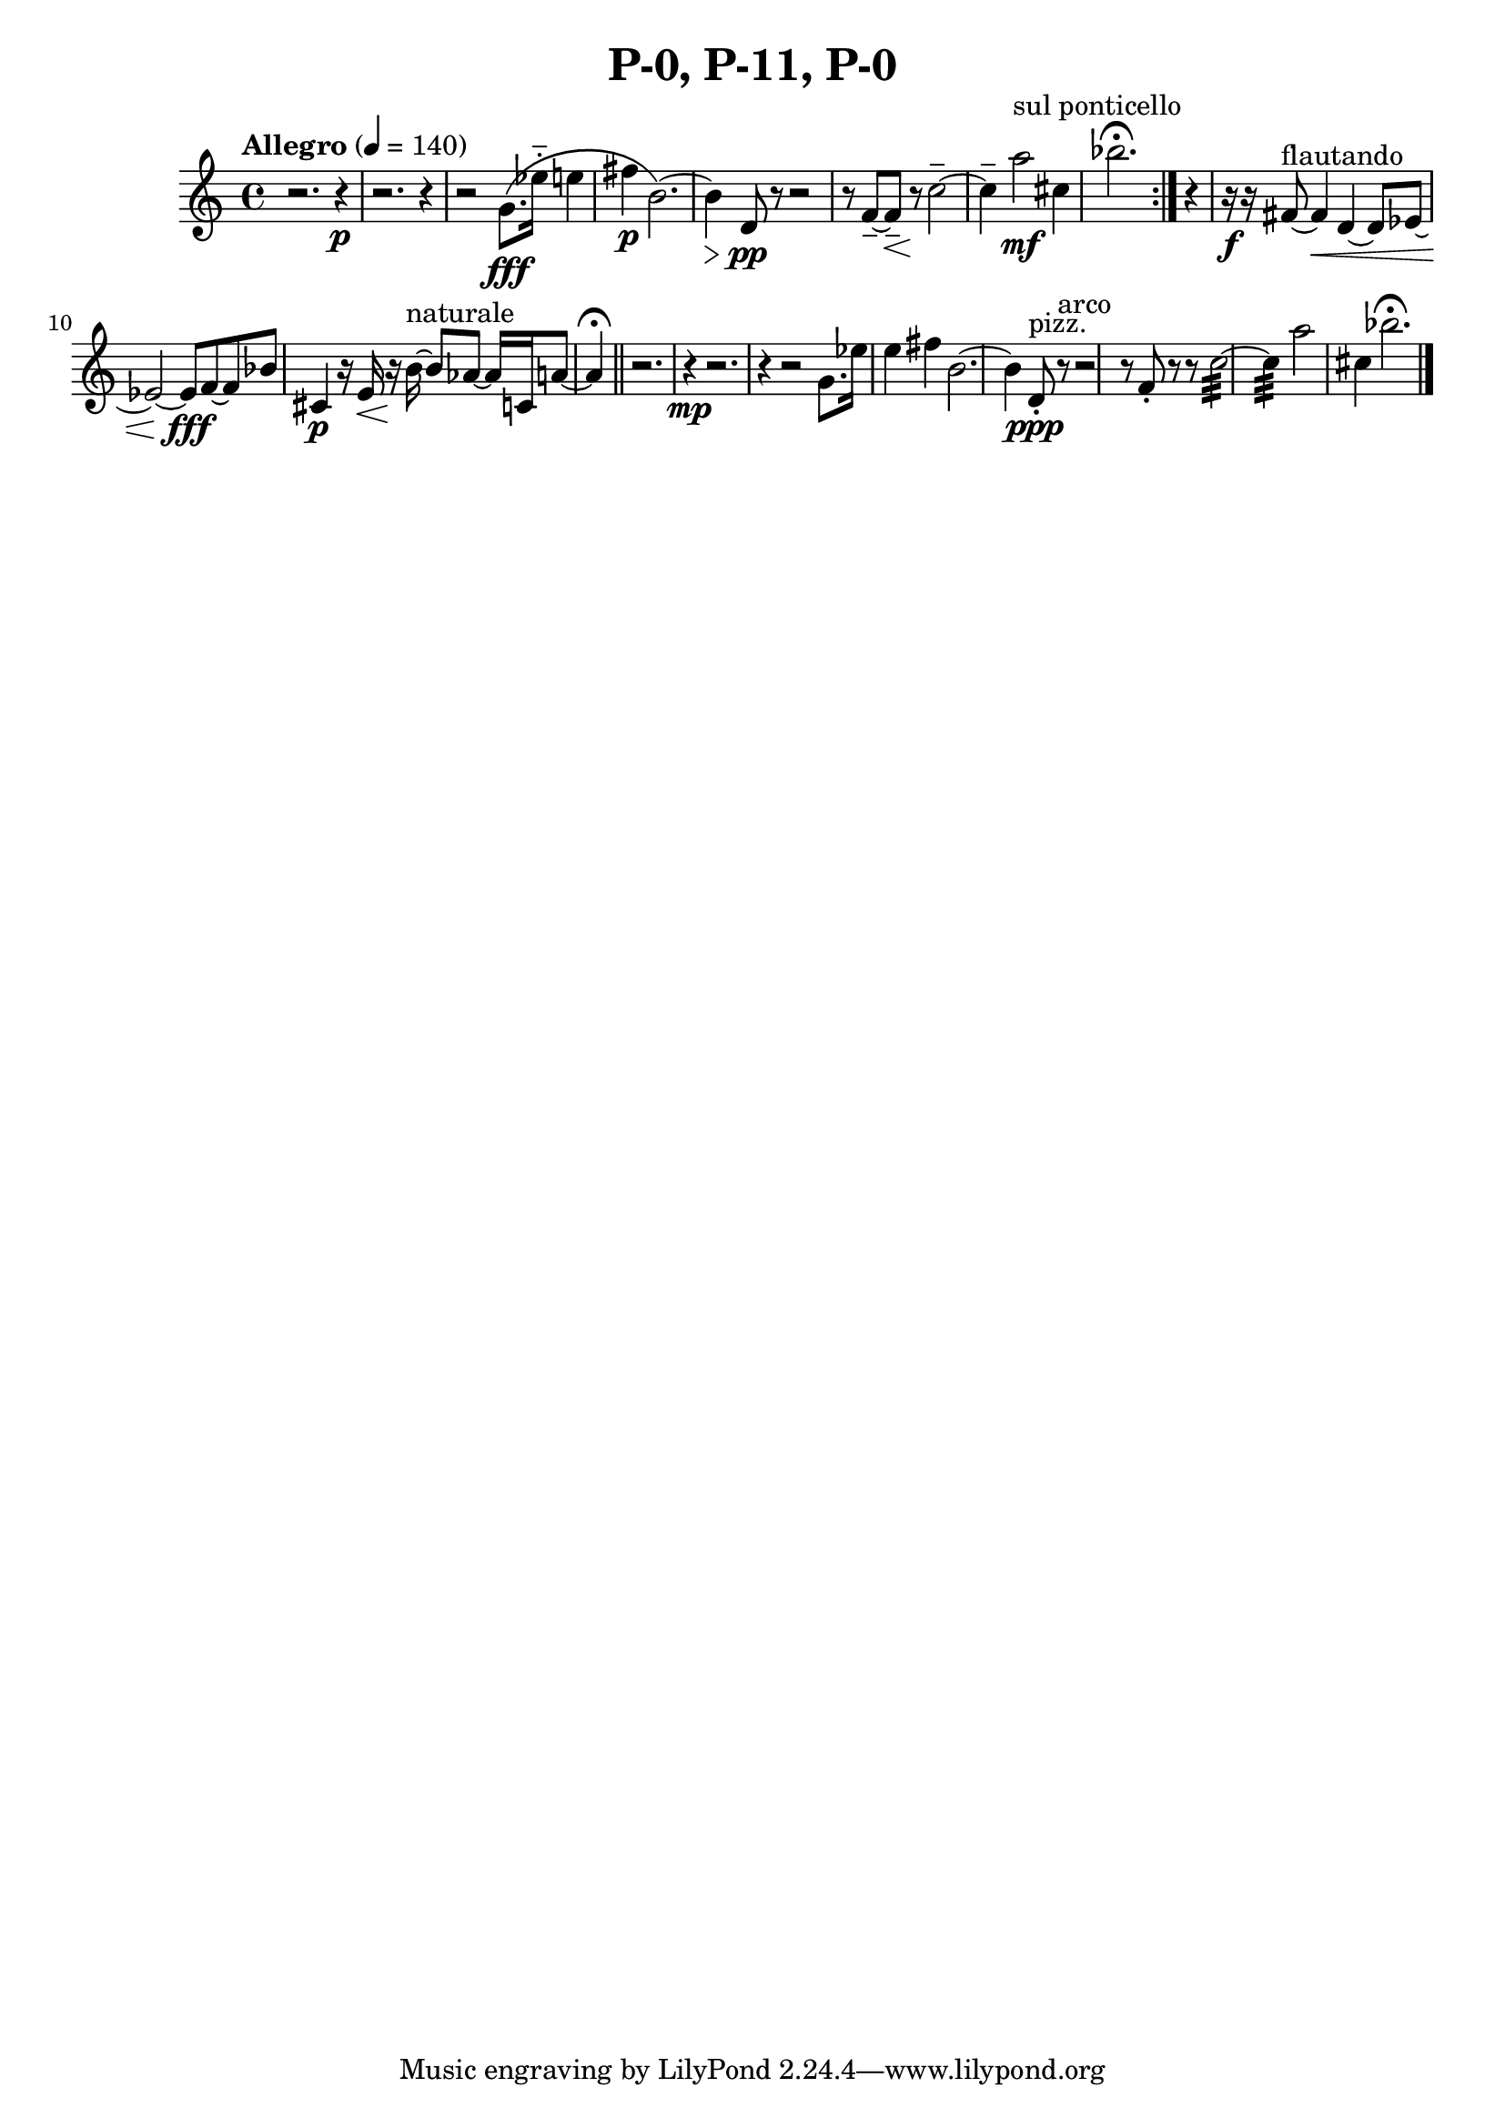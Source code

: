 \header { title = "P-0, P-11, P-0"}\score { \new Staff { \set Staff.midiInstrument = "violin" \clef "treble" \key c \major \time 4/4 \tempo Allegro 4 = 140r2. r4~\p r2. r4~ r2 g'8.\( \fff ees''16\portato  e''4 fis''4\p b'2.~\)  b'4\) \> d'8\pp r8~ r2~ r8 f'8~\tenuto  f'8\tenuto \< r8\! c''2~\tenuto  c''4\tenuto  a''2^\markup "sul ponticello" \mf cis''4 bes''2. \fermata \set Score.repeatCommands = #'(end-repeat)r4 r16\f r16 fis'8~^\markup flautando  fis'4\< d'4~ d'8 ees'8~ ees'2~ ees'8\fff f'8~ f'8 bes'8 cis'4\p r16 e'16\< r16\! b'16~^\markup naturale  b'8 aes'8~ aes'16 c'16 a'8~ a'4 \fermata \bar "||"r2. r4~\mp r2. r4~ r2 g'8. ees''16 e''4 fis''4 b'2.~ b'4 d'8^\markup pizz. \staccato \ppp r8~^\markup arco  r2~ r8 f'8\staccato  r8 r8 c''2~:32  c''4:32  a''2\)  cis''4 bes''2. \fermata \bar "|."}
}\version "2.22.2"